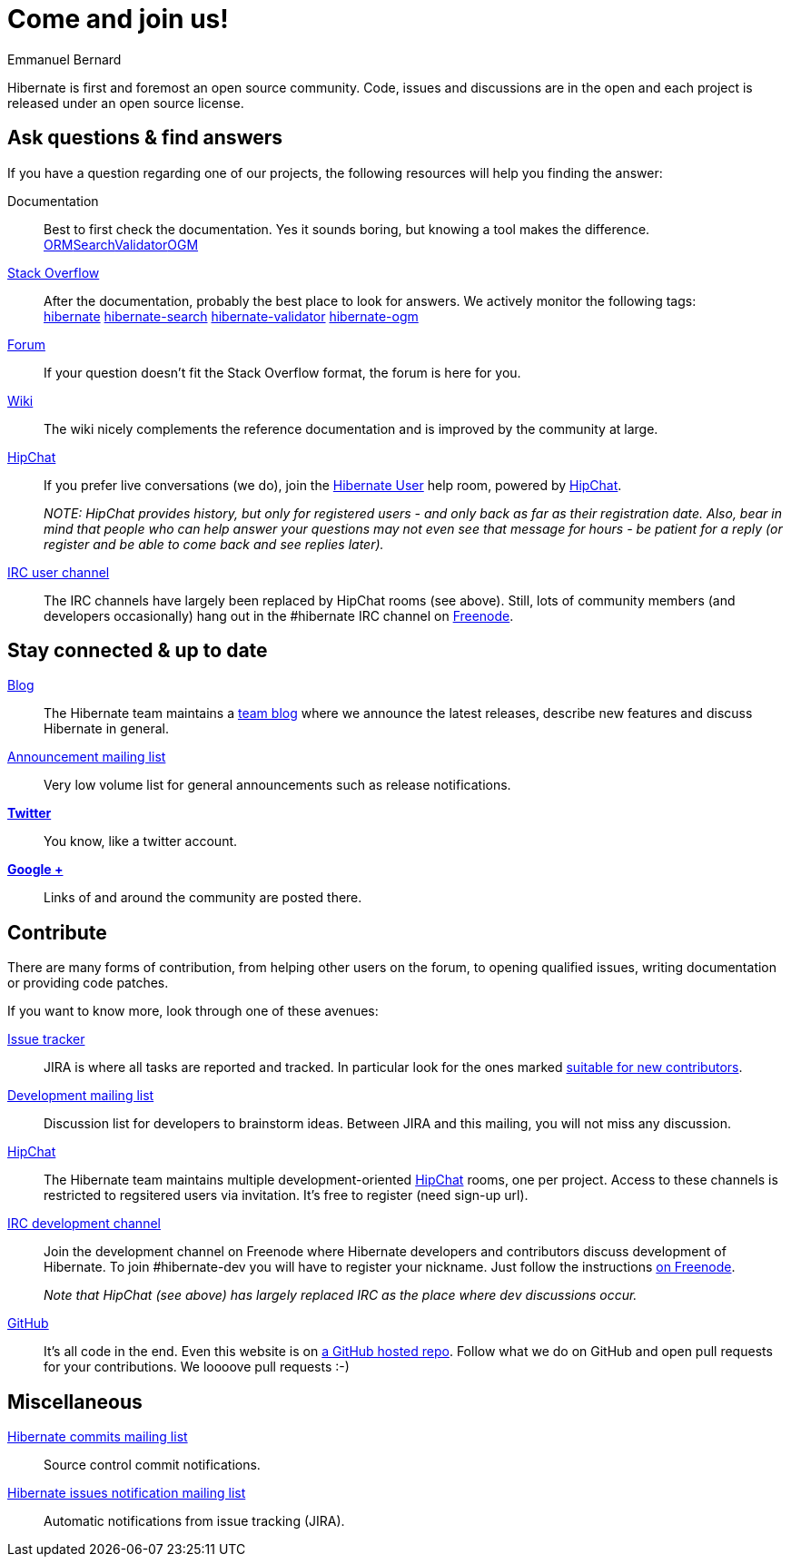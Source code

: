 = Come and join us!
Emmanuel Bernard
:awestruct-layout: community-news

Hibernate is first and foremost an open source community.
Code, issues and discussions are in the open and each project is released under an open source license.

== Ask questions & find answers

If you have a question regarding one of our projects, the following resources will help you
finding the answer:

Documentation::
Best to first check the documentation. Yes it sounds boring, but knowing a tool makes the difference. +++<br /><a class="ui mini button labeled icon primary" href="/orm/documentation/"><i class="icon book"></i>ORM</a><a class="ui mini button labeled icon primary" href="/search/documentation/"><i class="icon book"></i>Search</a><a class="ui mini button labeled icon primary" href="/validator/documentation/"><i class="icon book"></i>Validator</a><a class="ui mini button labeled icon primary" href="/ogm/documentation/"><i class="icon book"></i>OGM</a>+++

https://stackoverflow.com/[Stack Overflow]::
After the documentation, probably the best place to look for answers. We actively monitor the following tags: +++<br /><a class="ui label blue" href="https://stackoverflow.com/questions/tagged/hibernate">hibernate</a> <a class="ui label blue" href="https://stackoverflow.com/questions/tagged/hibernate-search">hibernate-search</a> <a class="ui label blue" href="https://stackoverflow.com/questions/tagged/hibernate-validator">hibernate-validator</a> <a class="ui label blue" href="https://stackoverflow.com/questions/tagged/hibernate-ogm">hibernate-ogm</a>+++

http://forum.hibernate.org[Forum]::
If your question doesn't fit the Stack Overflow format, the forum is here for you.

http://community.jboss.org/en/hibernate/[Wiki]::
The wiki nicely complements the reference documentation and is improved by the community at large.

https://hibernate.hipchat.com/chat[HipChat]::
If you prefer live conversations (we do), join the http://hibernate.hipchat.com/chat/room/3369275[Hibernate User] help room, powered by http://hipchat.com/[HipChat].
+
_NOTE: HipChat provides history, but only for registered users - and only back as far as their registration date.
Also, bear in mind that people who can help answer your questions may not even see that message for hours - be patient for a reply (or register and be able to come back and see replies later)._

irc://irc.freenode.net/#hibernate[IRC user channel]::
The IRC channels have largely been replaced by HipChat rooms (see above).  Still, lots of 
community members (and developers occasionally) hang out in the +#hibernate+ IRC channel on https://www.freenode.net[Freenode].

== Stay connected & up to date

http://in.relation.to[Blog]::
The Hibernate team maintains a http://in.relation.to[team blog] where we announce the latest releases, 
describe new features and discuss Hibernate in general.

https://lists.jboss.org/mailman/listinfo/hibernate-announce[Announcement mailing list]::
Very low volume list for general announcements such as release notifications.

https://twitter.com/hibernate[*Twitter*]::
You know, like a twitter account.
https://plus.google.com/112681342290762837955/posts[*Google +*]::
Links of and around the community are posted there.

== Contribute

There are many forms of contribution, from helping other users on the forum, to opening qualified 
issues, writing documentation or providing code patches.

If you want to know more, look through one of these avenues:

https://hibernate.atlassian.net[Issue tracker]::
JIRA is where all tasks are reported and tracked. In particular look for the ones marked 
https://hibernate.atlassian.net/issues/?filter=13761[suitable for new contributors].

https://lists.jboss.org/mailman/listinfo/hibernate-dev[Development mailing list]::
Discussion list for developers to brainstorm ideas. Between JIRA and this mailing, you will not miss 
any discussion.

https://hibernate.hipchat.com/chat[HipChat]::
The Hibernate team maintains multiple development-oriented http://hipchat.com/[HipChat] rooms, one per project.  Access to these channels is restricted to regsitered users via invitation.  It's free to register (need sign-up url).

irc://irc.freenode.net/#hibernate-dev[IRC development channel]::
Join the development channel on Freenode where Hibernate developers and contributors discuss 
development of Hibernate.
To join +#hibernate-dev+ you will have to register your nickname. Just follow the instructions 
http://freenode.net/faq.shtml#nicksetup[on Freenode].
+
_Note that HipChat (see above) has largely replaced IRC as the place where dev discussions occur._


https://github.com/hibernate/[GitHub]::
It's all code in the end. Even this website is on https://github.com/hibernate/hibernate.org[a GitHub hosted repo].
Follow what we do on GitHub and open pull requests for your contributions.
We loooove pull requests :-)

== Miscellaneous

https://lists.jboss.org/mailman/listinfo/hibernate-commits[Hibernate commits mailing list]::
Source control commit notifications.

https://lists.jboss.org/mailman/listinfo/hibernate-issues[Hibernate issues notification mailing list]::
Automatic notifications from issue tracking (JIRA).
